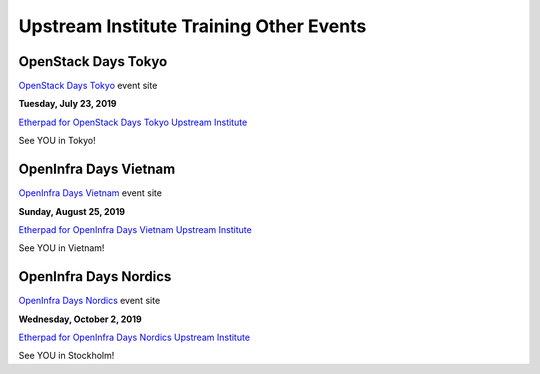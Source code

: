 ========================================
Upstream Institute Training Other Events
========================================

.. _openstack-days-tokyo:

OpenStack Days Tokyo
--------------------

`OpenStack Days Tokyo <https://openstackdays.com/>`_ event site

**Tuesday, July 23, 2019**

`Etherpad for OpenStack Days Tokyo Upstream Institute
<https://etherpad.openstack.org/p/upstream-training-cndt-osdt-tokyo-2019>`_

See YOU in Tokyo!

.. _openinfra-days-vietnam:

OpenInfra Days Vietnam
----------------------

`OpenInfra Days Vietnam <http://day.vietopeninfra.org/>`_ event site

**Sunday, August 25, 2019**

`Etherpad for OpenInfra Days Vietnam Upstream Institute
<https://etherpad.openstack.org/p/upstream-institute-vietnam-2019>`_

See YOU in Vietnam!

.. _openinfra-days-nordics:

OpenInfra Days Nordics
----------------------

`OpenInfra Days Nordics <https://openinfranordics.com/>`_ event site

**Wednesday, October 2, 2019**

`Etherpad for OpenInfra Days Nordics Upstream Institute
<https://etherpad.openstack.org/p/upstream-institute-nordics-2019>`_

See YOU in Stockholm!
